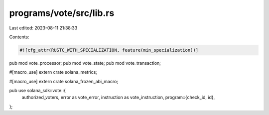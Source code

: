 programs/vote/src/lib.rs
========================

Last edited: 2023-08-11 21:38:33

Contents:

.. code-block:: rs

    #![cfg_attr(RUSTC_WITH_SPECIALIZATION, feature(min_specialization))]

pub mod vote_processor;
pub mod vote_state;
pub mod vote_transaction;

#[macro_use]
extern crate solana_metrics;

#[macro_use]
extern crate solana_frozen_abi_macro;

pub use solana_sdk::vote::{
    authorized_voters, error as vote_error, instruction as vote_instruction,
    program::{check_id, id},
};


